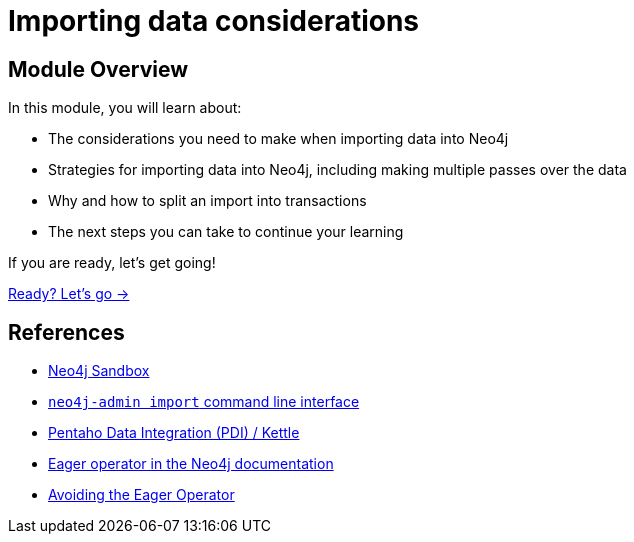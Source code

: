 = Importing data considerations
:order: 4

== Module Overview

In this module, you will learn about:

* The considerations you need to make when importing data into Neo4j
* Strategies for importing data into Neo4j, including making multiple passes over the data
* Why and how to split an import into transactions
* The next steps you can take to continue your learning

If you are ready, let's get going!

link:./1-build-import-process/[Ready? Let's go →, role=btn]

== References

* link:https://sandbox.neo4j.com[Neo4j Sandbox^]
* link:https://neo4j.com/docs/operations-manual/current/tools/neo4j-admin/neo4j-admin-import/[`neo4j-admin import` command line interface^]
* link:https://www.hitachivantara.com/en-us/products/pentaho-platform/data-integration-analytics/pentaho-tutorials.html[Pentaho Data Integration (PDI) / Kettle^]
* link:https://neo4j.com/docs/cypher-manual/current/execution-plans/operators/#query-plan-eager[Eager operator in the Neo4j documentation^]
* link:https://www.markhneedham.com/blog/2014/10/23/neo4j-cypher-avoiding-the-eager/[Avoiding the Eager Operator^]